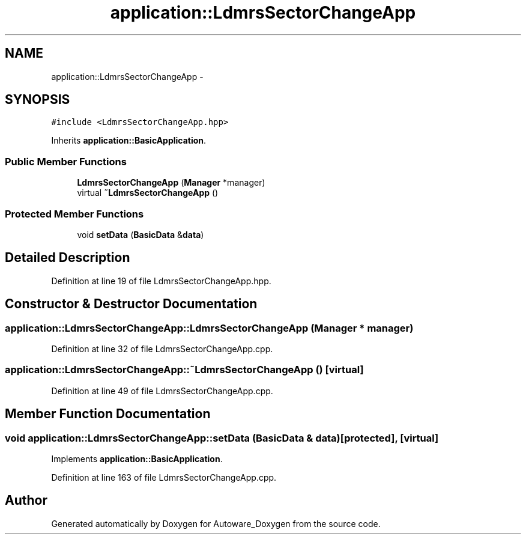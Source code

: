 .TH "application::LdmrsSectorChangeApp" 3 "Fri May 22 2020" "Autoware_Doxygen" \" -*- nroff -*-
.ad l
.nh
.SH NAME
application::LdmrsSectorChangeApp \- 
.SH SYNOPSIS
.br
.PP
.PP
\fC#include <LdmrsSectorChangeApp\&.hpp>\fP
.PP
Inherits \fBapplication::BasicApplication\fP\&.
.SS "Public Member Functions"

.in +1c
.ti -1c
.RI "\fBLdmrsSectorChangeApp\fP (\fBManager\fP *manager)"
.br
.ti -1c
.RI "virtual \fB~LdmrsSectorChangeApp\fP ()"
.br
.in -1c
.SS "Protected Member Functions"

.in +1c
.ti -1c
.RI "void \fBsetData\fP (\fBBasicData\fP &\fBdata\fP)"
.br
.in -1c
.SH "Detailed Description"
.PP 
Definition at line 19 of file LdmrsSectorChangeApp\&.hpp\&.
.SH "Constructor & Destructor Documentation"
.PP 
.SS "application::LdmrsSectorChangeApp::LdmrsSectorChangeApp (\fBManager\fP * manager)"

.PP
Definition at line 32 of file LdmrsSectorChangeApp\&.cpp\&.
.SS "application::LdmrsSectorChangeApp::~LdmrsSectorChangeApp ()\fC [virtual]\fP"

.PP
Definition at line 49 of file LdmrsSectorChangeApp\&.cpp\&.
.SH "Member Function Documentation"
.PP 
.SS "void application::LdmrsSectorChangeApp::setData (\fBBasicData\fP & data)\fC [protected]\fP, \fC [virtual]\fP"

.PP
Implements \fBapplication::BasicApplication\fP\&.
.PP
Definition at line 163 of file LdmrsSectorChangeApp\&.cpp\&.

.SH "Author"
.PP 
Generated automatically by Doxygen for Autoware_Doxygen from the source code\&.
